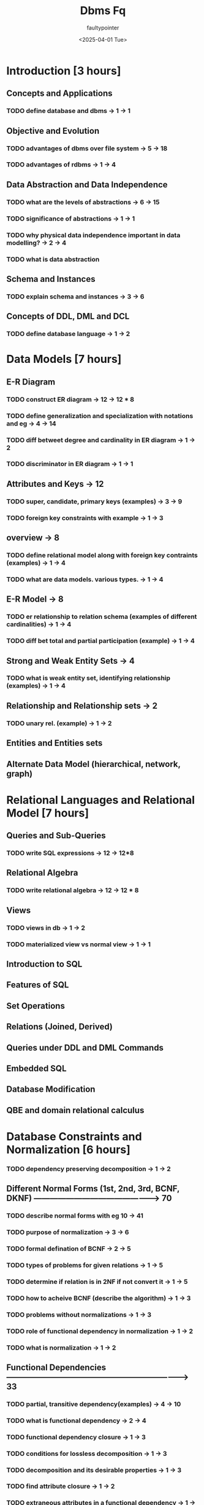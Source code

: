 #+title: Dbms Fq
#+author: faultypointer
#+date: <2025-04-01 Tue>


* Introduction  [3 hours]
** Concepts and Applications
*** TODO define database and dbms -> 1 -> 1
** Objective and Evolution
*** TODO advantages of dbms over file system -> 5 -> 18
*** TODO advantages of rdbms -> 1 -> 4
** Data Abstraction and Data Independence
*** TODO what are the levels of abstractions -> 6 -> 15
*** TODO significance of abstractions -> 1 -> 1
*** TODO why physical data independence important in data modelling? -> 2 -> 4
*** TODO what is data abstraction
** Schema and Instances
*** TODO explain schema and instances -> 3 -> 6
** Concepts of DDL, DML and DCL
*** TODO define database language -> 1 -> 2

* Data Models  [7 hours]
** E-R Diagram
*** TODO construct ER diagram -> 12 -> 12 * 8
*** TODO define generalization and specialization with notations and eg -> 4 -> 14
*** TODO diff betweet degree and cardinality in ER diagram -> 1 -> 2
*** TODO discriminator in ER diagram -> 1 -> 1
** Attributes and Keys -> 12
*** TODO super, candidate, primary keys (examples) -> 3 -> 9
*** TODO foreign key constraints with example -> 1 -> 3
** overview -> 8
*** TODO define relational model along with foreign key contraints (examples) -> 1 -> 4
*** TODO what are data models. various types. -> 1 -> 4
** E-R Model -> 8
*** TODO er relationship to relation schema (examples of different cardinalities) -> 1 -> 4
*** TODO diff bet total and partial participation (example) -> 1 -> 4
** Strong and Weak Entity Sets -> 4
*** TODO what is weak entity set, identifying relationship (examples) -> 1 -> 4
** Relationship and Relationship sets -> 2
*** TODO unary rel. (example) -> 1 -> 2
** Entities and Entities sets
** Alternate Data Model (hierarchical, network, graph)

* Relational Languages and Relational Model [7 hours]
** Queries and Sub-Queries
*** TODO  write SQL expressions -> 12 -> 12*8
** Relational Algebra
*** TODO write relational algebra -> 12 -> 12 * 8
** Views
*** TODO views in db -> 1 -> 2
*** TODO materialized view vs normal view -> 1 -> 1
** Introduction to SQL
** Features of SQL
** Set Operations
** Relations (Joined, Derived)
** Queries under DDL and DML Commands
** Embedded SQL
** Database Modification
** QBE and domain relational calculus

* Database Constraints and Normalization [6 hours]
*** TODO dependency preserving decomposition -> 1 -> 2
** Different Normal Forms (1st, 2nd, 3rd, BCNF, DKNF) -----------------------------------------------> 70
*** TODO describe normal forms with eg 10 -> 41
*** TODO purpose of normalization -> 3 -> 6
*** TODO formal defination of BCNF -> 2 -> 5
*** TODO types of problems for given relations -> 1 -> 5
*** TODO determine if relation is in 2NF if not convert it -> 1 -> 5
*** TODO how to acheive BCNF (describe the algorithm) -> 1 -> 3
*** TODO problems without normalizations -> 1 -> 3
*** TODO role of functional dependency in normalization -> 1 -> 2
*** TODO what is normalization -> 1 -> 2
** Functional Dependencies ---------------------------------------------------------------------> 33
*** TODO partial, transitive dependency(examples) -> 4 -> 10
*** TODO what is functional dependency -> 2 -> 4
*** TODO functional dependency closure -> 1 -> 3
*** TODO conditions for lossless decomposition -> 1 -> 3
*** TODO decomposition and its desirable properties -> 1 -> 3
*** TODO find attribute closure -> 1 -> 2
*** TODO extraneous attributes in a functional dependency -> 1 -> 2
*** TODO trivial and non-trivial dependency -> 1 -> 2
*** TODO find candidate key and justify -> 1 -> 2
*** TODO lossless join decomposition -> 1 -> 2
** Integrity Constraints and Domain Constraints -----------------------------------------------> 14
*** TODO types of integrity constraints (examples) -> 3 -> 11
*** TODO diff. between primary and foreign key -> 1 -> 2
*** TODO what is integrity constraints -> 1 -> 1
** Assertions and Triggering -------------------------------------------------------------------> 8
*** TODO explain workings of triggers with syntax and eg -> 1 -> 5
*** TODO assestions with sql syntax -> 1 -> 2
*** TODO define triggers -> 1 -> 1
** Multi-valued and Joined Dependencies -------------------------------------------------------------> 2
*** TODO multivalued dependency -> 1 -> 2
* Query Processing and Optimization [4 hours]
** Overview ------------------------------------------------------------------------------------------> 38
*** TODO steps in query processing with flow diagram  -> 8 -> 34
*** TODO functions of parser and optimizer -> 1 -> 2
*** TODO define query processing -> 1 -> 2
** Query Optimization ------------------------------------------------------------------------------------------> 31
*** TODO diff bet. cost based and heuristic based optimization -> 2 -> 8
*** TODO how equivalence rules for RA helpful for optimization -> 2 -> 7
*** TODO explain process of query optimization -> 1 -> 6
*** TODO different approaches for query optimizations -> 1 -> 4
*** TODO how to optimize the given query -> 1 -> 4
*** TODO heuristic optimization -> 1 -> 2
** Evaluation of Expressions -------------------------------------------------------------------------------> 20
*** TODO method used for eval. of entire expression tree -> 2 -> 9
*** TODO how pipelining diff. from materialization -> 1 -> 5
*** TODO pipelining of evaluation(examples) -> 1 -> 3
*** TODO how pipelining improves query eval. -> 1 -> 3
** Query Cost Estimation ---------------------------------------------------------------------------------> 6
*** TODO compare nested loop join and block nested loop join with ref. to its algorithm and cost anal. -> 1 -> 6
** Query Operations
** Query Decomposition
** Performance Tuning

* File Structure and Hashing  [4 hours]
** Indices -----------------------------------------------------------------------------------------------> 26
*** TODO dense and sparse index (sometimes advantages) -> 4 -> 10
*** TODO order and hash index -> 3 -> 7
*** TODO primary and secondary index -> 2 -> 4
*** TODO how record is searched from sparse seq. index -> 1 -> 3
*** TODO index sequential file -> 1 -> 2
** Raid -------------------------------------------------------------------------------------------------> 29
*** TODO RAID Levels -> 4 -> 11
*** TODO what is RAID, advantages/use -> 5 -> 7
*** TODO which RAID best for most application explain -> 1 -> 3
*** TODO which RAID for safety applications explain -> 1 -> 3
*** TODO how to select appropriate level -> 3 -> 3
*** TODO block level stripping -> 1 -> 2
** Hashing Concepts, Static and Dynamic Hashing ---------------------------------------------------------> 17
*** TODO workings of static hashing with examples -> 2 -> 7
*** TODO limitations of static hashing and how extendable hashing overcomes it -> 2 -> 7
*** TODO hashing and indexing -> 2 -> 3
** B+ tree index -------------------------------------------------------------------------------------------> 10
*** TODO perform insertions in B+ tree for given sequence -> 1 -> 6
*** TODO describe B+ tree structure for indexing -> 1 -> 4
** Records Organizations --------------------------------------------------------------------------------> 8
*** TODO fixed and variable length record (difference, example) -> 1 -> 4
*** TODO sequential file organization -> 1 -> 2
*** TODO multi-table clustering file org. -> 1 -> 2
** Disks and Storage

* Transactions processing and Concurrency Control [6 hours]
** Serializability Concept -----------------------------------------------------------------------------------> 28
*** TODO concept of conflict serializability -> 2 -> 8
*** TODO explain if given schedule is conflict serializable if so determine serial schedule -> 2 -> 8
*** TODO determine schedule is conflict serializable from given graph -> 1 -> 4
*** TODO concept of view serializability -> 1 -> 4
*** TODO conflict vs view serializability -> 1 -> 4
*** TODO why emphasis conflict over view serializable -> 1 -> 3
** overview --------------------------------------------------------------------------------------------------> 26
*** TODO possible transactional states (state transition diagram) -> 6 -> 20
*** TODO how graph based protocol maintains concurrency -> 1 -> 4
*** TODO define transation and transaction processing system -> 1 -> 2

** ACID properties -------------------------------------------------------------------------------------------> 20
*** TODO transactions and its properties -> 5 -> 18
*** TODO situations that occur if no proper isolation -> 1 -> 2
** Deadlock handling and Prevention ------------------------------------------------------------------------------> 15
*** TODO explain any two deadlock handling mechanism(examples) -> 1 -> 5
*** TODO deadlock prevention strategies -> 1 -> 4
*** TODO how deadlock arises -> 2 -> 4
*** TODO wait and die -> 1 -> 2

** Lock based Protocols -----------------------------------------------------------------------------------------> 14
*** TODO explain two phase locking protocol for concurrency control -> 4 -> 14
** Concurrent Executions ---------------------------------------------------------------------------------------> 2
*** TODO schedules -> 1 -> 2
* Crash Recovery  [4 hours]
** Log-based Recovery --------------------------------------------------------------------------------------> 27
*** TODO how does log based recovery work -> 3 -> 10
*** TODO conditions of using undo and redo -> 2 -> 10
*** TODO immediate database modification -> 1 -> 4
*** TODO deferred database modification technique -> 1 -> 3
** overview -------------------------------------------------------------------------------------------------> 19
*** TODO explain remote backup system (architecture) -> 4 -> 15
*** TODO stable storage -> 2 -> 4
** Shadow paging ---------------------------------------------------------------------------------------------------> 14
**** TODO diff between shadow paging and log based recovery -> 4 -> 14
(sometimes in terms of ease of impl. and overhead cost)
*** Advanced Recovery Techniques

** Failure Classification ------------------------------------------------------------------------------------> 13
*** TODO types of failures -> 3 -> 10
*** TODO causes of failures -> 1 -> 3
** Recovery and Atomicity -------------------------------------------------------------------------------------------> 9
*** TODO recovery actions in case of failures for given transactions -> 1 -> 4
*** TODO need of recovery techniques -> 1 -> 3
*** TODO purpose of checkpoints in recovery mechanism -> 1 -> 2
* Advanced database Concepts [4 hours]
** Properties of Parallel and Distributed Databases ----------------------------------------------------------> 31
*** TODO sn on distributed db -> 4 -> 13
*** TODO short note on parallel db -> 3 -> 9
*** TODO transparency of distributed db -> 1 -> 3
*** TODO fragmentation in distributed database -> 1 -> 3
*** TODO homo vs hetero distributed database -> 1 -> 3
** Concept of Data warehouse Database ------------------------------------------------------------------------------> 17
*** TODO short note on data warehouse with components -> 5 -> 17
** Concept of Spatial Database ----------------------------------------------------------------------------------> 14
*** TODO sn on spatial db -> 5 -> 14
** Concept of Object-Oriented and Distributed Database Model----------------------------------------------------- -> 9
*** TODO sn on OO database -> 2 -> 6
*** TODO ORM -> 1 -> 3
